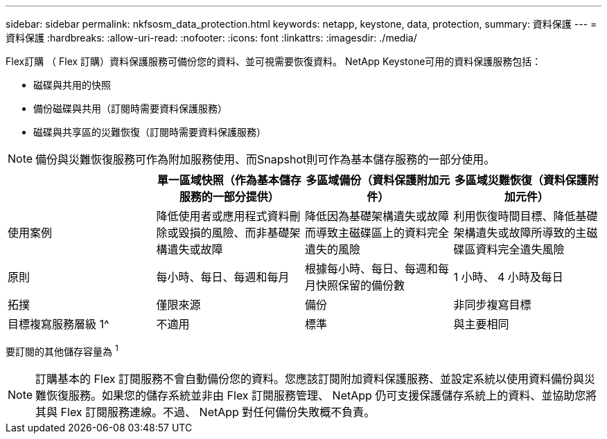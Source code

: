 ---
sidebar: sidebar 
permalink: nkfsosm_data_protection.html 
keywords: netapp, keystone, data, protection, 
summary: 資料保護 
---
= 資料保護
:hardbreaks:
:allow-uri-read: 
:nofooter: 
:icons: font
:linkattrs: 
:imagesdir: ./media/


[role="lead"]
Flex訂購 （ Flex 訂購）資料保護服務可備份您的資料、並可視需要恢復資料。 NetApp Keystone可用的資料保護服務包括：

* 磁碟與共用的快照
* 備份磁碟與共用（訂閱時需要資料保護服務）
* 磁碟與共享區的災難恢復（訂閱時需要資料保護服務）



NOTE: 備份與災難恢復服務可作為附加服務使用、而Snapshot則可作為基本儲存服務的一部分使用。

|===
|  | 單一區域快照（作為基本儲存服務的一部分提供） | 多區域備份（資料保護附加元件） | 多區域災難恢復（資料保護附加元件） 


| 使用案例 | 降低使用者或應用程式資料刪除或毀損的風險、而非基礎架構遺失或故障 | 降低因為基礎架構遺失或故障而導致主磁碟區上的資料完全遺失的風險 | 利用恢復時間目標、降低基礎架構遺失或故障所導致的主磁碟區資料完全遺失風險 


| 原則 | 每小時、每日、每週和每月 | 根據每小時、每日、每週和每月快照保留的備份數 | 1 小時、 4 小時及每日 


| 拓撲 | 僅限來源 | 備份 | 非同步複寫目標 


| 目標複寫服務層級 1^ | 不適用 | 標準 | 與主要相同 
|===
要訂閱的其他儲存容量為 ^1^


NOTE: 訂購基本的 Flex 訂閱服務不會自動備份您的資料。您應該訂閱附加資料保護服務、並設定系統以使用資料備份與災難恢復服務。如果您的儲存系統並非由 Flex 訂閱服務管理、 NetApp 仍可支援保護儲存系統上的資料、並協助您將其與 Flex 訂閱服務連線。不過、 NetApp 對任何備份失敗概不負責。
